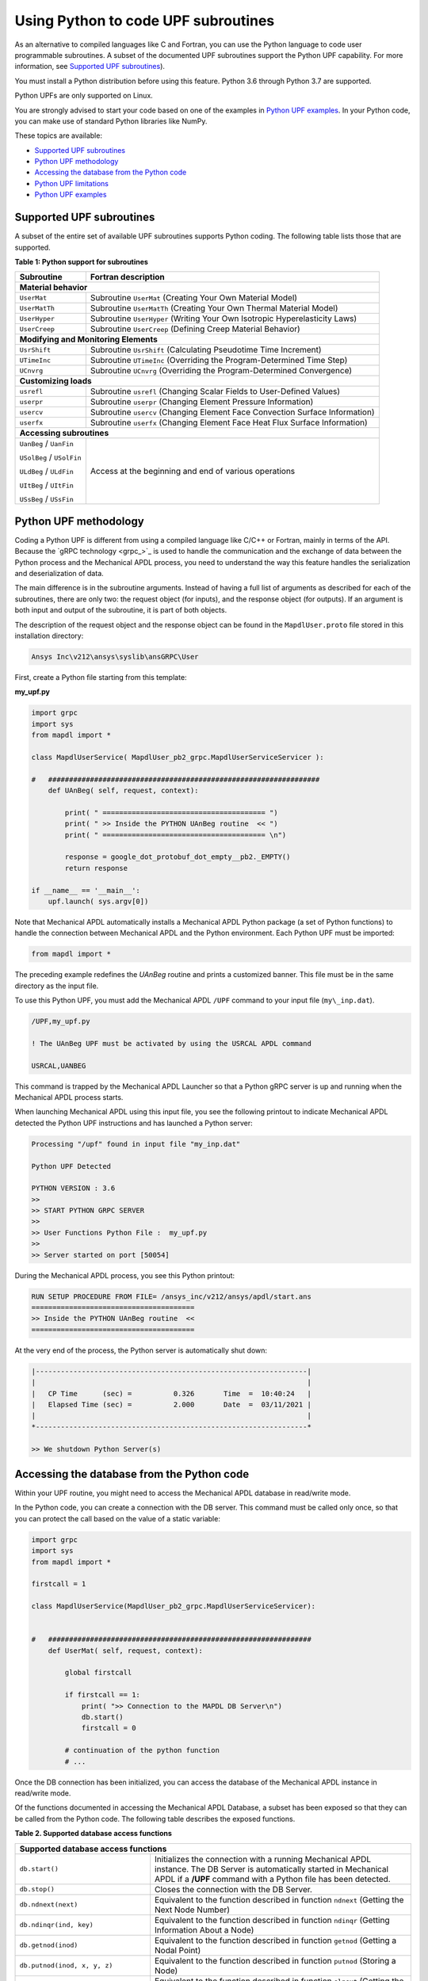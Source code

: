 .. _python_upf:


Using Python to code UPF subroutines
------------------------------------

As an alternative to compiled languages like C and Fortran, you can use the
Python language to code user programmable subroutines. A subset of the
documented UPF subroutines support the Python UPF capability. For more information,
see `Supported UPF subroutines`_).

You must install a Python distribution before using this feature. Python 3.6
through Python 3.7 are supported.

Python UPFs are only supported on Linux.

You are strongly advised to start your code based on one of the examples in
`Python UPF examples`_.  In your Python code, you can make use of standard
Python libraries like NumPy.

These topics are available:

* `Supported UPF subroutines`_
* `Python UPF methodology`_
* `Accessing the database from the Python code`_
* `Python UPF limitations`_
* `Python UPF examples`_


Supported UPF subroutines
^^^^^^^^^^^^^^^^^^^^^^^^^

A subset of the entire set of available UPF subroutines supports Python coding. The following
table lists those that are supported.

**Table 1: Python support for subroutines** 


+---------------------------------------+-----------------------------------------------------------------------------+
| **Subroutine**                        | **Fortran description**                                                     |
+=======================================+=============================================================================+
|                              **Material behavior**                                                                  |
+---------------------------------------+-----------------------------------------------------------------------------+
| ``UserMat``                           | Subroutine ``UserMat`` (Creating Your Own Material Model)                   |
+---------------------------------------+-----------------------------------------------------------------------------+
| ``UserMatTh``                         | Subroutine ``UserMatTh`` (Creating Your Own Thermal Material Model)         |
+---------------------------------------+-----------------------------------------------------------------------------+
| ``UserHyper``                         | Subroutine ``UserHyper`` (Writing Your Own Isotropic Hyperelasticity Laws)  |
+---------------------------------------+-----------------------------------------------------------------------------+
| ``UserCreep``                         | Subroutine ``UserCreep`` (Defining Creep Material Behavior)                 |
+---------------------------------------+-----------------------------------------------------------------------------+
|                              **Modifying and Monitoring Elements**                                                  |
+---------------------------------------+-----------------------------------------------------------------------------+
| ``UsrShift``                          | Subroutine ``UsrShift`` (Calculating Pseudotime Time Increment)             |
+---------------------------------------+-----------------------------------------------------------------------------+
| ``UTimeInc``                          | Subroutine ``UTimeInc`` (Overriding the Program-Determined Time Step)       |
+---------------------------------------+-----------------------------------------------------------------------------+
| ``UCnvrg``                            | Subroutine ``UCnvrg`` (Overriding the Program-Determined Convergence)       |
+---------------------------------------+-----------------------------------------------------------------------------+
|                              **Customizing loads**                                                                  |
+---------------------------------------+-----------------------------------------------------------------------------+
| ``usrefl``                            | Subroutine ``usrefl`` (Changing Scalar Fields to User-Defined Values)       |
+---------------------------------------+-----------------------------------------------------------------------------+
| ``userpr``                            | Subroutine ``userpr`` (Changing Element Pressure Information)               |
+---------------------------------------+-----------------------------------------------------------------------------+
| ``usercv``                            | Subroutine ``usercv`` (Changing Element Face Convection Surface Information)|
+---------------------------------------+-----------------------------------------------------------------------------+
| ``userfx``                            | Subroutine ``userfx`` (Changing Element Face Heat Flux Surface Information) |
+---------------------------------------+-----------------------------------------------------------------------------+
|                              **Accessing subroutines**                                                              |
+---------------------------------------+-----------------------------------------------------------------------------+
| ``UanBeg`` / ``UanFin``               | Access at the beginning and end of various operations                       |
|                                       |                                                                             |
| ``USolBeg`` / ``USolFin``             |                                                                             |
|                                       |                                                                             |
| ``ULdBeg`` / ``ULdFin``               |                                                                             |
|                                       |                                                                             |
| ``UItBeg`` / ``UItFin``               |                                                                             |
|                                       |                                                                             |
| ``USsBeg`` / ``USsFin``               |                                                                             |
+---------------------------------------+-----------------------------------------------------------------------------+


Python UPF methodology
^^^^^^^^^^^^^^^^^^^^^^

Coding a Python UPF is different from using a compiled language like C/C++ or Fortran,
mainly in terms of the API. Because the `gRPC technology <grpc_>`_ is used to handle
the communication and the exchange of data between the Python process and the Mechanical APDL
process, you need to understand the way this feature handles the serialization and
deserialization of data.

The main difference is in the subroutine arguments. Instead of having a full list of
arguments as described for each of the subroutines, there are only two: the request
object (for inputs), and the response object (for outputs). If an argument is both input
and output of the subroutine, it is part of both objects.

The description of the request object and the response object can be found in the
``MapdlUser.proto`` file stored in this installation directory:


.. code::

    Ansys Inc\v212\ansys\syslib\ansGRPC\User


First, create a Python file starting from this template:


**my\_upf.py** 

.. code:: python

    import grpc
    import sys
    from mapdl import *

    class MapdlUserService( MapdlUser_pb2_grpc.MapdlUserServiceServicer ):

    #   #################################################################
        def UAnBeg( self, request, context):

            print( " ======================================= ")
            print( " >> Inside the PYTHON UAnBeg routine  << ")
            print( " ======================================= \n")

            response = google_dot_protobuf_dot_empty__pb2._EMPTY()
            return response

    if __name__ == '__main__':
        upf.launch( sys.argv[0])


Note that Mechanical APDL automatically installs a Mechanical APDL Python package (a
set of Python functions) to handle the connection between Mechanical APDL and the Python
environment. Each Python UPF must be imported:


.. code:: python

    from mapdl import *


The preceding example redefines the `UAnBeg` routine and prints a
customized banner. This file must be in the same directory as the input file.

To use this Python UPF, you must add the Mechanical APDL ``/UPF`` command to your
input file (``my\_inp.dat``).

.. code::

    /UPF,my_upf.py

    ! The UAnBeg UPF must be activated by using the USRCAL APDL command

    USRCAL,UANBEG


This command is trapped by the Mechanical APDL Launcher so that a Python gRPC server is up
and running when the Mechanical APDL process starts.

When launching Mechanical APDL using this input file, you see the following printout to
indicate Mechanical APDL detected the Python UPF instructions and has launched a Python
server:


.. code::

    Processing "/upf" found in input file "my_inp.dat"

    Python UPF Detected

    PYTHON VERSION : 3.6
    >>
    >> START PYTHON GRPC SERVER
    >>
    >> User Functions Python File :  my_upf.py
    >>
    >> Server started on port [50054]


During the Mechanical APDL process, you see this Python printout:


.. code::

    RUN SETUP PROCEDURE FROM FILE= /ansys_inc/v212/ansys/apdl/start.ans
    =======================================
    >> Inside the PYTHON UAnBeg routine  <<
    =======================================


At the very end of the process, the Python server is automatically shut
down:


.. code::
    
    |-----------------------------------------------------------------|
    |                                                                 |
    |   CP Time      (sec) =          0.326       Time  =  10:40:24   |
    |   Elapsed Time (sec) =          2.000       Date  =  03/11/2021 |
    |                                                                 |
    *-----------------------------------------------------------------*

    >> We shutdown Python Server(s)



Accessing the database from the Python code
^^^^^^^^^^^^^^^^^^^^^^^^^^^^^^^^^^^^^^^^^^^

Within your UPF routine, you might need to access the Mechanical APDL database in read/write
mode. 

In the Python code, you can create a connection with the DB server. This command must
be called only once, so that you can protect the call based on the value of a static
variable:


.. code:: python

    import grpc
    import sys
    from mapdl import *

    firstcall = 1

    class MapdlUserService(MapdlUser_pb2_grpc.MapdlUserServiceServicer):
        

    #   ###############################################################
        def UserMat( self, request, context):
            
            global firstcall
            
            if firstcall == 1:
                print( ">> Connection to the MAPDL DB Server\n")
                db.start()
                firstcall = 0

            # continuation of the python function
            # ...


Once the DB connection has been initialized, you can access the database of the
Mechanical APDL instance in read/write mode. 

Of the functions documented in accessing the Mechanical APDL Database, a
subset has been exposed so that they can be called from the Python code.
The following table describes the exposed functions.

**Table 2. Supported database access functions**

+------------------------------------------------------------------------------------------------------------------------------------------------------------------------------------------------------------------------------------------------------+
| **Supported database access functions**                                                                                                                                                                                                              |
+==========================================================+===========================================================================================================================================================================================+
| ``db.start()``                                           | Initializes the connection with a running Mechanical APDL instance. The DB Server is automatically started in Mechanical APDL if a **/UPF** command with a Python file has been detected. |
+----------------------------------------------------------+-------------------------------------------------------------------------------------------------------------------------------------------------------------------------------------------+
| ``db.stop()``                                            | Closes the connection with the DB Server.                                                                                                                                                 |
+----------------------------------------------------------+-------------------------------------------------------------------------------------------------------------------------------------------------------------------------------------------+
| ``db.ndnext(next)``                                      | Equivalent to the function described in function ``ndnext`` (Getting the Next Node Number)                                                                                                |
+----------------------------------------------------------+-------------------------------------------------------------------------------------------------------------------------------------------------------------------------------------------+
| ``db.ndinqr(ind, key)``                                  | Equivalent to the function described in function ``ndinqr`` (Getting Information About a Node)                                                                                            |
+----------------------------------------------------------+-------------------------------------------------------------------------------------------------------------------------------------------------------------------------------------------+
| ``db.getnod(inod)``                                      | Equivalent to the function described in function ``getnod`` (Getting a Nodal Point)                                                                                                       |
+----------------------------------------------------------+-------------------------------------------------------------------------------------------------------------------------------------------------------------------------------------------+
| ``db.putnod(inod, x, y, z)``                             | Equivalent to the function described in function ``putnod`` (Storing a Node)                                                                                                              |
+----------------------------------------------------------+-------------------------------------------------------------------------------------------------------------------------------------------------------------------------------------------+
| ``db.elnext(ielm)``                                      | Equivalent to the function described in function ``elnext`` (Getting the Number of the Next Element)                                                                                      |
+----------------------------------------------------------+-------------------------------------------------------------------------------------------------------------------------------------------------------------------------------------------+
| ``db.getelem(ielm)``                                     | Equivalent to the function described in function ``elmget`` (Getting an Element's Attributes and Nodes)                                                                                   |
+----------------------------------------------------------+-------------------------------------------------------------------------------------------------------------------------------------------------------------------------------------------+
| ``db.get_ElmInfo(inquire)``                              | Equivalent to the function ``get\_ElmInfo`` described in accessing Solution and Material Data                                                                                             |
+----------------------------------------------------------+-------------------------------------------------------------------------------------------------------------------------------------------------------------------------------------------+
| ``db.get_ElmData(kchar, elemId, kMatRecPt, ncomp, vect)``| Equivalent to the function ``get\_ElmData`` described in accessing Solution and Material Data                                                                                             |
+----------------------------------------------------------+-------------------------------------------------------------------------------------------------------------------------------------------------------------------------------------------+
| ``db.putElmData(inquire, elemId, kIntg, nvect, vect)``   | Equivalent to the function ``put\_ElmData`` described in accessing Solution and Material Data                                                                                             |
+----------------------------------------------------------+-------------------------------------------------------------------------------------------------------------------------------------------------------------------------------------------+


Python UPF limitations
^^^^^^^^^^^^^^^^^^^^^^

The Python UPF capability has these limitations:

* Currently, Distributed Ansys is not supported. You must specify the ``-smp`` option on the command line to make sure Mechanical APDL is running in shared-memory processing mode.
* Python UPFs are only available on Linux platforms.



Python UPF examples
^^^^^^^^^^^^^^^^^^^

The following Python UPF examples are available in :ref:`python_upf_examples`:

* Python `UserMat` subroutine
* Python `UsrShift` subroutine
* Python `UserHyper` subroutine

